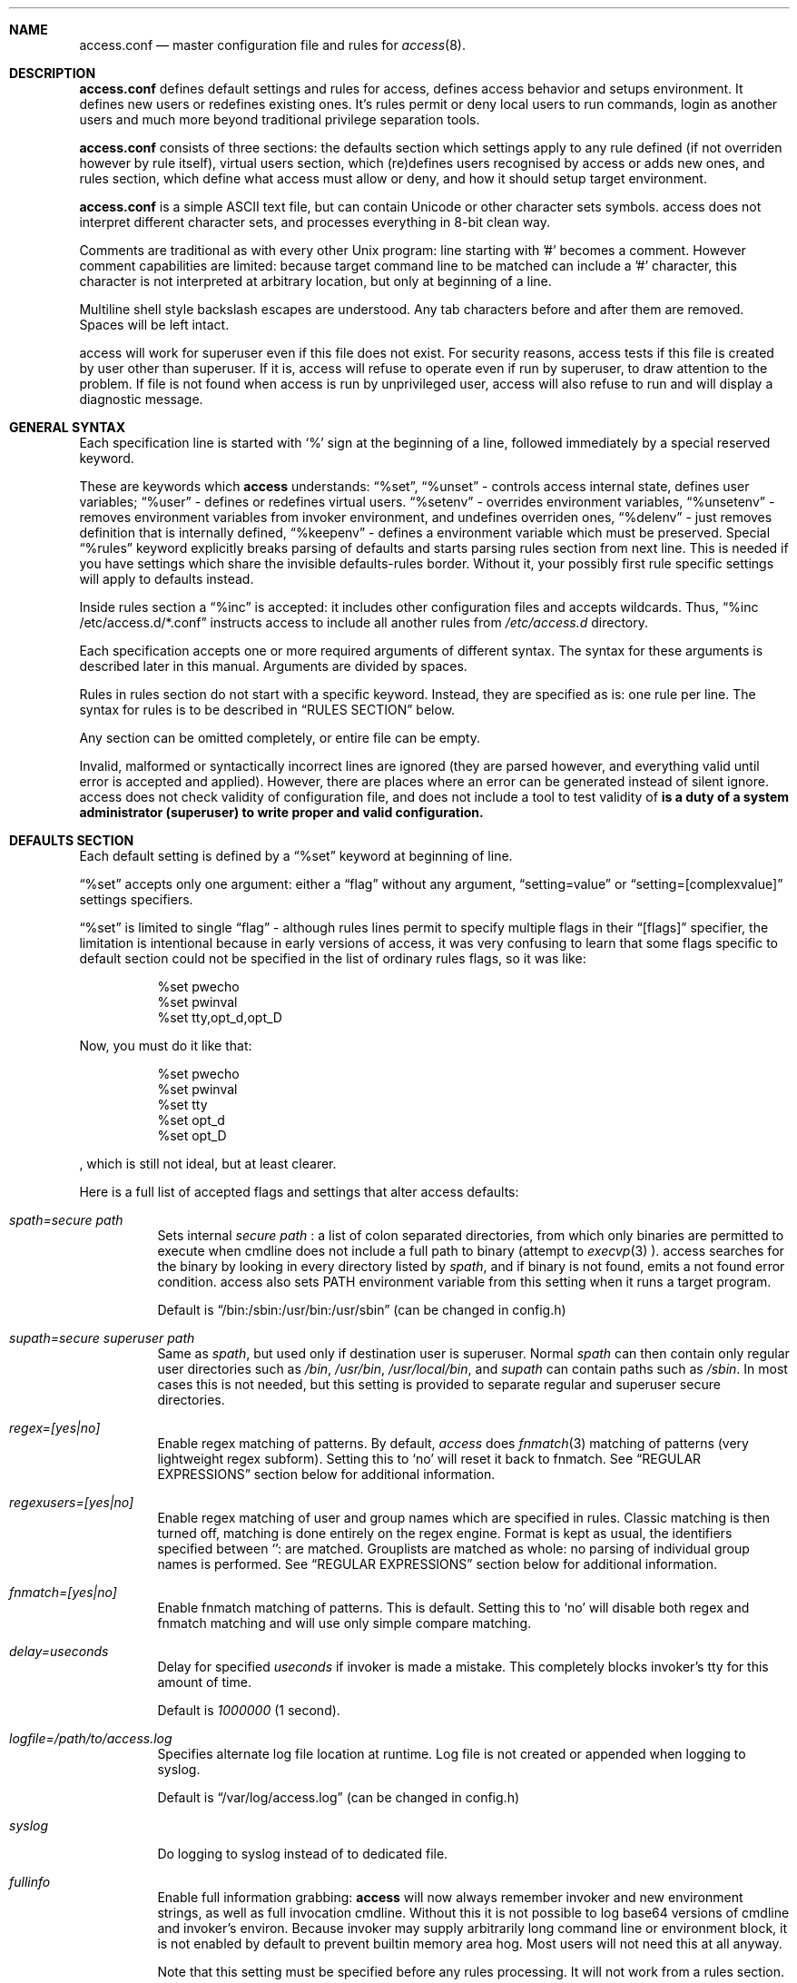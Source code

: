 .Dd 13Jun2018
.Dt ACCESS.CONF 5

.Sh NAME
.Nm access.conf
.Nd master configuration file and rules for 
.Xr access 8 .

.Sh DESCRIPTION
.Nm
defines default settings and rules for access, defines access behavior and setups environment. It defines new users or redefines existing ones. It's rules permit or deny local users to run commands, login as another users and much more beyond traditional privilege separation tools.

.Nm
consists of three sections: the defaults section which settings apply to any rule defined (if not overriden however by rule itself), virtual users section, which (re)defines users recognised by access or adds new ones, and rules section, which define what access must allow or deny, and how it should setup target environment.

.Nm
is a simple ASCII text file, but can contain Unicode or other character sets symbols. access does not interpret different character sets, and processes everything in 8-bit clean way.

Comments are traditional as with every other Unix program: line starting with '#' becomes a comment. However comment capabilities are limited: because target command line to be matched can include a '#' character, this character is not interpreted at arbitrary location, but only at beginning of a line.

Multiline shell style backslash escapes are understood. Any tab characters before and after them are removed. Spaces will be left intact.

access will work for superuser even if this file does not exist. For security reasons, access tests if this file is created by user other than superuser. If it is, access will refuse to operate even if run by superuser, to draw attention to the problem. If file is not found when access is run by unprivileged user, access will also refuse to run and will display a diagnostic message.

.Sh GENERAL SYNTAX

Each specification line is started with
.Sq %
sign at the beginning of a line, followed immediately by a special reserved keyword.

These are keywords which
.Sy access
understands:
.Dq %set ,
.Dq %unset
- controls access internal state, defines user variables;
.Dq %user
- defines or redefines virtual users.
.Dq %setenv
- overrides environment variables,
.Dq %unsetenv
- removes environment variables from invoker environment, and undefines overriden ones,
.Dq %delenv
- just removes definition that is internally defined,
.Dq %keepenv
- defines a environment variable which must be preserved.
Special
.Dq %rules
keyword explicitly breaks parsing of defaults and starts parsing rules section from next line. This is needed if you have settings which share the invisible defaults-rules border. Without it, your possibly first rule specific settings will apply to defaults instead.

Inside rules section a
.Dq %inc
is accepted: it includes other configuration files and accepts wildcards. Thus,
.Dq %inc /etc/access.d/*.conf
instructs access to include all another rules from
.Pa /etc/access.d
directory.

Each specification accepts one or more required arguments of different syntax. The syntax for these arguments is described later in this manual. Arguments are divided by spaces.

Rules in rules section do not start with a specific keyword. Instead, they are specified as is: one rule per line. The syntax for rules is to be described in
.Sx RULES SECTION
below.

Any section can be omitted completely, or entire file can be empty.

Invalid, malformed or syntactically incorrect lines are ignored (they are parsed however, and everything valid until error is accepted and applied). However, there are places where an error can be generated instead of silent ignore.
.Em It is a duty of a system administrator (superuser) to write proper and valid configuration.
access does not check validity of configuration file, and does not include a tool to test validity of
.Nm .

.Sh DEFAULTS SECTION
Each default setting is defined by a
.Dq %set
keyword at beginning of line.

.Dq %set
accepts only one argument: either a
.Dq flag
without any argument,
.Dq setting=value
or
.Dq setting=[complexvalue]
settings specifiers.

.Dq %set
is limited to single
.Dq flag
- although rules lines permit to specify multiple flags in their
.Dq [flags]
specifier, the limitation is intentional because in early versions of access, it was very confusing to learn that some flags specific to default section could not be specified in the list of ordinary rules flags, so it was like:
.Bd -literal -offset 8n
%set pwecho
%set pwinval
%set tty,opt_d,opt_D
.Ed

Now, you must do it like that:
.Bd -literal -offset 8n
%set pwecho
%set pwinval
%set tty
%set opt_d
%set opt_D
.Ed

, which is still not ideal, but at least clearer.

Here is a full list of accepted flags and settings that alter access defaults:
.Bl -tag -width indent
.It Va spath=secure path
Sets internal
.Em secure path
: a list of colon separated directories, from which only binaries are permitted to execute when cmdline does not include a full path to binary (attempt to
.Xr execvp 3
).
access searches for the binary by looking in every directory listed by
.Em spath ,
and if binary is not found, emits a not found error condition.
access also sets
.Ev PATH
environment variable from this setting when it runs a target program.

Default is
.Dq /bin:/sbin:/usr/bin:/usr/sbin
(can be changed in config.h)

.It Va supath=secure superuser path
Same as
.Va spath ,
but used only if destination user is superuser. Normal
.Va spath
can then contain only regular user directories such as
.Pa /bin ,
.Pa /usr/bin ,
.Pa /usr/local/bin ,
and
.Va supath
can contain paths such as
.Pa /sbin .
In most cases this is not needed, but this setting is provided to separate regular and superuser secure directories.

.It Va regex=[yes|no]
Enable regex matching of patterns. By default,
.Em access
does
.Xr fnmatch 3
matching of patterns (very lightweight regex subform). Setting this to
.Sq no
will reset it back to fnmatch. See
.Sx REGULAR EXPRESSIONS
section below for additional information.

.It Va regexusers=[yes|no]
Enable regex matching of user and group names which are specified in rules.
Classic matching is then turned off, matching is done entirely on the regex engine.
Format is kept as usual, the identifiers specified between
.Sq :
are matched. Grouplists are matched as whole: no parsing of individual group names is performed.
See
.Sx REGULAR EXPRESSIONS
section below for additional information.

.It Va fnmatch=[yes|no]
Enable fnmatch matching of patterns. This is default. Setting this to
.Sq no
will disable both regex and fnmatch matching and will use only simple compare matching.

.It Va delay=useconds
Delay for specified
.Em useconds
if invoker is made a mistake.
This completely blocks invoker's tty for this amount of time.

Default is
.Em 1000000
(1 second).

.It Va logfile=/path/to/access.log
Specifies alternate log file location at runtime. Log file is not created or appended when logging to syslog.

Default is
.Dq /var/log/access.log
(can be changed in config.h)

.It Va syslog
Do logging to syslog instead of to dedicated file.

.It Va fullinfo
Enable full information grabbing:
.Sy access
will now always remember invoker and new environment strings, as well as full invocation cmdline. Without this it is not possible to log base64 versions of cmdline and invoker's environ. Because invoker may supply arbitrarily long command line or environment block, it is not enabled by default to prevent builtin memory area hog. Most users will not need this at all anyway.

Note that this setting must be specified before any rules processing. It will not work from a rules section.

.It Va timefmt=str
Set internal time conversion format specifier. Human readable timestamps which appear in logs, format templates and environment variables supplied to helper programs will be formatted with
.Xr strftime 3
using this specifier. The default is
.Sq %c

.It Va logfmt=str
Set internal log format from a set of format templates. Any documented format templates are accepted, and user variables are parsed too.
See
.Sx FORMAT TEMPLATES
section for a list.

.It Va pwecho
Will cause access to display password typing progress in form of echoing back a masked 'x' character per each character of typed password. By default access acts as a
.Xr login 1
and
.Xr su 1
programs (which are likely to use
.Xr getpass 3
function): hide typed password and do not echo back any hints about it's length.
The behavior of
.Xr getpass 3
may be annoying: in cases when user needs to know that the password is actually gets typed (slow remote link connection, or when copy-pasting password from somewhere else).

.It Va prompt=str
Specifies alternate prompt when access asks invoker for password. It does not append any characters after, so this string will be written exactly to invoker tty. It can contain format templates inside, which are described in
.Sx FORMAT TEMPLATES
section.

Default is
.Dq Password:

.It Va denymsg=str
Specifies alternate deny message, displayed when invoker made a mistake. This message is written to invoker's tty just after specified
.Va delay ,
and access writes to log if specified and exits, returning error code.
Like
.Va prompt= ,
it supports
.Sx FORMAT TEMPLATES ,
so you can customise this error message in the same way.

Default is
.Dq Permission denied.

.It Va lockpath=str
Specifies full path to a directory where lock files are created, and lock file pattern itself.
Format templates are accepted and parsed here.

Default is
.Dq /var/run/%{srcuid}.access
which guarantees that single user cannot run access multiple times even if he has different groups in his grouplist or has different primary group membership.

.It Va umask=octal
Specify default umask to be set before target program run.

Default is
.Em 0022.

.It Va log
Do logging of every invoked command.

This is default.

.It Va nolog
Turns off logging of invoked command.

.It Va logfail
Log failed attempts.

This is default.

.It Va nologfail
Do not log failed attempts.

.It Va minfd=int
Specify minimum fd from which closeall routine will start closing leakage file descriptors.
access prevents leaking any unused or forgot file descriptors from invoker environment (there maybe malicious usage of leaked fds).

.Op Fl C
can override this, if permitted.

By default, access starts from number 
.Em 3
(omit standard fds).

.It Va maxfd=int
Specify maximum fd to which closeall routine will close leakage file descriptors.

By default, access asks system for a possible limit. This sets hard it explicitly and access stops asking system.

Specifying large values could result in slow starting of programs through access.

.It Va pw
Ask for
.Em invoker's
password.
On some platforms and systems, invoker can have a writable password or shadow file(s), and this setting can lead to privilege escalation.

This is default.

.It Va pw=hash
Per rule password replacement. If password is asked, it always matched with provided
.Em hash .
The hash can be either what system libc
.Xr crypt 3
accepts, or Skein internal one, generated with
.Dq access -c mkpwd ,
if Skein hash support was compiled in.

.It Va nopw
Do not ask any passwords, authentication successful if no other conditions are blocking.

.It Va dstpw
Ask for target user password.

.It Va supw
Ask for superuser password. Superuser's name is resolved by access at the very beginning.

.It Va false
Forces access to consider authentication failure. This can be useful in rules, not globally, to specify "always false" rules with wide user or cmdline wildcards. As an example, you can prevent accessing a "sda" disk device by most privileged user so he will not destroy data on it:
.Bd -literal -offset 8n
* * false,nopw,nolog,nologfail *sda*
.Ed

.It Va pwinval
If access command line option
.Op Fl [X]
is banned with
.Va noopt_[X]
and it does not require additional permission parameters to be set, then if this is specified,
permits invoker to reenter password to prove his identity. Then, sysadmin can configure what
password type must be asked by setting one of password flags listed above.
access defaults to banning any activity early if one of banned command line options is specified
by the invoker, denying him even to input a valid password, thus
.Va pwinval
degrades this ban to password level authentication. Note that
.Va nopw
flag will not have any effect there anymore if banned cmdline option state was triggered by invoker.

.It Va tty
Verify that invoker runs access from an existing terminal. If this is not a case (for example, access is invoked from a daemon), authentication will fail.

.It Va notty
Do not verify invoker's tty state.

.It Va fromtty=/dev/tty
Specify a valid tty for which a test will be successful. For example, one can restrict privileged commands to ttys that are named as
.Dq /dev/tty* .

.It Va ttydt
Detach tty from target program, but still accept input. Prevents tty hijacking on vulnerable operating system kernels.

.It Va nottydt
Do not detach tty from target program.

.It Va clearenv
Clear invoker provided environment and repopulate it with sensitive variables.

This is default.

.It Va userenv
Do not clear invoker provided environment and pass it over. However, replace or set sensitive variables.

.It Va keepenv
Try to keep every piece of invoker provided environment. Do not set sensitive variables. Dangerous variables (such as
.Ev PATH
and banned ones) are still reset or removed.

.It Va euid
.It Va egid
Enable setuid or setgid usage. This does not permit to set arbitrary ids, if not permitted by rules.

.It Va noeuid
.It Va noegid
Disable setuid or setgid usage. Even if permitted by matching rule, setting euid != ruid will be denied. The same is with egid.

.It Va numid
Permit numeric user and group names (such as specifying
.Op Fl u Ar 1000
instead of specifying real user name which owns 1000 uid)

.It Va nonumid
Disable numeric user and group names. This is default.

.It Va usronly
Disables setuid and setgid, numeric user and group names and specifying primary group and grouplists. In short, it disables
.Op Fl UgGsStTxX
options and permits only
.Op Fl u
option.
This flag does not have an opposite analog, but can be cancelled with others enabling specified features.

.It Va nousronly
Cancels any effects previously imposed by
.Va usronly .

.It noopt_[X]
Disable usage of command line option 
.Em X .
.Em X
can be one of
.Op dDeSaAPIbBxnFCLQplwv .
Any other command line options are declared as free for use.

By default, these command line options are restricted, but can be enabled:
.Op aACdeLQ

.It opt_[X]
Enable usage of command line option
.Em X .

.It nologin
Synonym for
.Va noopt_l ,
disables logins by using any of
.Op Fl Il .

.It Va nolock
By default, access creates a lock file for every uid running it, successfully or unsuccessfully. This disables lock file creation thus disables multiple running processes check.

.It Va warnusr
Give invoker a chance to analyze how a target program will be executed: access will display a message that warns invoker about what to be done, prints target resolved credentials (both ids and names):
.Bd -literal -offset 8n
You are about to execute this:
`id -u`,
as root(0),root(0):root(0),root(0)[root]
Continue?
.Ed

It will then wait for invoker confirmation where typing 'y' or 'Y' will confirm agreement and 'n' or 'N' as disagreement. Other characters and control codes are
.Em disabled
and if user will try to type something else, he will get a single hint about what to type in.

Note that disagreement means failure and likely result in log file entry.

.It Va nowarnusr
Do not warn invoker about what to be done.

Note that some
.Dq %set
internal settings can be changed at any time doing
.Dq %set
again, while others are not (especially if these "settings" are really a functions behind the scene).

.It Va root=/chroot/dir
For use with
.Op Fl R ,
this flag permits chroot into specified directory. Without
.Op Fl R
it is not automatically performed, so invoker interaction is required.

Note:
.Va opt_R
is mandatory to enable
.Op Fl R
usage.

.It Va dir=/change/dir
Like
.Va root
, but for use with
.Op Fl D

.It Va cwd=/current/dir
Match by current working directory.

.It Va taskprio=int
Change process priority to the value. This value will be taken as is by
.Xr setpriority 2 .

.It Va rlimit=rlimspec
Define (
.Sq %set
), or undefine (
.Sq %unset
) resource limit. All resource limits are to be set just before running target cmdline.
.Em rlimspec
is defined in format of:
.Dq nrlim:soft:hard ,
where
.Em nrlim
specifies number or symbolic name of resource limit (such as
.Dq RLIMIT_AS
),
.Em soft
is soft limit number, which user may raise up to
.Em hard
limit number. All numbers except number of resource limit may accept prefixes (for example, 4k will be translated to 4096).

.It Va blame=str
Append
.Dq str
to internal reason string. This string gets logged when invoker is insulted for invalid action, after all the data was recorded about invoker, destination user, environment etc., and comes last in log file entry. Appending
.Dq str
will enclose original access's reason string into parenthesis after
.Dq str
reason string. If
.Va denymsg=
default setting contains
.Va %{reason}
format template, then
.Em this reason string
is displayed to invoker in final deny message, not the internal one.

.It Va audit=cmdline
Specifies an
.Em external privileged program
which will be supplied with a very detailed information about access internals:
.Bl -bullet -compact
.It
.Ev ACCESS_PID
: contains process identifier number of access itself
.It
.Ev ACCESS_PPID
: contains process identifier of invoker (so you can mess with it by sending signals to it)
.It
.Ev ACCESS_DATETIME
: contains formatted date and time string in common
.Xr date 1
default format, as it goes into log by default, without
.Va loguts
default is set.
.It
.Ev ACCESS_TIMESTAMP
: contains invocation timestamp in raw Unix time format (seconds since Epoch)
.It
.Ev ACCESS_UID
: contains invoker uid
.It
.Ev ACCESS_USER
: contains invoker resolved user name
.It
.Ev ACCESS_GID
: contains invoker primary gid
.It
.Ev ACCESS_GROUP
: contains invoker resolved primary group name
.It
.Ev ACCESS_GIDS
: contains full list of invoker group ids in numeric form.
.It
.Ev ACCESS_GROUPS
: contains full list of invoker groups (grouplist with resolved names).
The list members are guaranteed to be in sync with
.Ev ACCESS_GIDS
list members, so that each n-th member from gids list matches n-th member from groups one.
.It
.Ev ACCESS_D_UID
: contains target uid
.It
.Ev ACCESS_D_EUID
: contains target effective uid
.It
.Ev ACCESS_D_USER
: contains target resolved user name
.It
.Ev ACCESS_D_EUSER
: contains target resolved effective user name
.It
.Ev ACCESS_D_GID
: contains target primary gid
.It
.Ev ACCESS_D_EGID
: contains target primary effective gid
.It
.Ev ACCESS_D_GROUP
: contains target resolved group name
.It
.Ev ACCESS_D_EGROUP
: contains target resolved effective group name
.It
.Ev ACCESS_D_GIDS
: contains full list of target group ids in numeric form.
.It
.Ev ACCESS_D_GROUPS
: contains full list of target groups (grouplist with resolved names).
The list members are guaranteed to be in sync with
.Ev ACCESS_D_GIDS
list members, so that each n-th member from gids list matches n-th member from groups one.
.It
.Ev ACCESS_FLAGS
: contains a copy of triggered rule flags part
.It
.Ev ACCESS_LINE
: contains a copy of triggered rule line
.It
.Ev ACCESS_CONF
: contains full filesystem path to a currently parsed config file
.It
.Ev ACCESS_LINE_NUMBER
: contains current rule line number
.It
.Ev ACCESS_MATCH_TYPE
: contains a fixed string of match algorithm used to detect the rule:
.Sq regex
means that regular expressions were used,
.Sq fnmatch
means that fnmatch basic matching was used,
.Sq strcmp
means that simple case sensitive string comparison was used.
.It
.Ev ACCESS_BINPATH
: contains full resolved path to a binary which is to be invoked. Safe path rules apply. Command line arguments are omitted. This variable will disappear if binary is not found within safe path (and will not be found during execution).
.It
.Ev ACCESS_CMDLINE
: contains full translated target command line, which is matched with rules cmdline parts.
It is better to parse ACCESS_ARGS starting from ACCESS_FIRST_ARG: the values in ACCESS_ARGS are guaranteed not to be interpreted in special ways (they are raw values). The value given there is a human readable string which should be shown in dialogs.
.It
.Ev ACCESS_HASHBANG
: in case when access is invoked from a "#!" header of Unix script, this variable contains a copy of first
.Em access
command line argument before it will be refined into separate parts.
.It
.Ev ACCESS_USERENV
: contains base64 string which encodes all environment variables that invoker passed to us
.It
.Ev ACCESS_ENVIRON
: contains base64 string which encodes target program environment
.It
.Ev ACCESS_FIRST_ARG
: contains a number index from which actual invoker/target command line starts (seeking to which you will skip all access command line options), counting from 0. It is useful together with ACCESS_ARGS to parse command line efficiently.
.It
.Ev ACCESS_ARGS
: contains base64 string which encodes all access command line arguments
.It
.Ev PATH
.It
.Ev ACCESS_PATH
: both contain the current
.Va spath
setting (but see note under this list).
.It
.Ev ACCESS_LOCKFILE
: contains a full path to uid lock file which is held when access is running. If
.Va nolock
is applied, then this variable will contain "<unset>" static string.
.It
.Ev ACCESS_TTY
: contains path to invoker tty device. If no tty is associated, this variable will not exist.
.It
.Ev ACCESS_CWD
: contains current working directory which access recognises and uses in it's tests.
.It
.Ev ACCESS_CHDIR
: contains directory into which invoker tries to chdir with
.Op Fl d
or
.Op Fl D
after target privileges will be in effect. This variable will appear only when invoker told program
to change target directory with
.Op Fl d
or
.Op Fl D
options.
.It
.Ev ACCESS_USRDIR
: contains passwd db resolved user directory (usually named
.Dq home directory
), to which all the user configuration is written. It resembles contents of
.Ev HOME
environment variable in target user environment.
.It
.Ev ACCESS_CHROOT
: contains full path to directory into which invoker wants to chroot. This variable will disappear if invoker is denied to chroot, or if invoker did not specified chroot directory.
.It
.Ev ACCESS_USRSHELL
: contains a passwd db resolved path to shell executable which runs for user on login.
.Op Fl I
does not affect it's value.
.It
.Ev ACCESS_LOG
: if access logs to dedicated logfile, then it will contain full path to that logfile. This usually comes from
.Va logfile
setting. If syslog is used instead, then this variable will contain "<syslog>" static string.
.It
.Ev ACCESS_VERSION
: contains access version number in form of single, increasing version number. Because some conventions may vary, a version test and adaptation is encouraged for portable scripts and programs which work as auditors. This string is guaranteed to be static if same access binary is invoked.

.It
.Ev ACCESS_RSNFD
: contains an fd to pipe which roots from access master process. An auditor program, when deciding to reject the presented cmdline may write a short reason string of any format, no longer than 256 characters, without ending newline to this fd. access will read it and replace an internal reason string with this one completely, even writing it to logfile or syslog. Note that this only works when access is denied and no password will be asked further via special return codes.

If reason string begins with
.Dq <hide>:
prefix, then the final deny message
.Va denymsg=
or default builtin one will not be shown. Audit program can signal access this way not to show it's extra messages: audit program may blame user byself, and force access to shutup further.

It is normal not to write anything to this fd, either when audit is successful or not. If program will not write anything to the fd, a default builtin reason will be used instead.
.El

Note that PATH may differ from ACCESS_PATH here.
Different PATH for audit program can be specified with
.Va auditspath .

.Va cmdline
understands quoted arguments with spaces inside, which are translated as single argument, as well as other basic shell constructs like escaping these quotes and spaces.

This program must return 0 (by default) to permit running of target program, or any other value to deny the action. If logging is enabled, full command line of audit program, it's pid and return value are logged.

Special return values are reserved for audit program. When audit program returns them as a result, and
.Va auditret
is not set to them simultaneously, access interprets them specially.

.Bl -bullet -compact
.It
.Va 254
: access sets
.Va pw
flag internally when it sees this return value, even if
.Va nopw
was previously in effect. Then asks invoker for his own password.
.It
.Va 253
: access sets
.Va dstpw,pw
flags internally when it sees this return value, even if
.Va nopw
was previously in effect. Then asks invoker for a target user password.
.It
.Va 252
: access sets
.Va supw,pw
flags internally when it sees this return value, even if
.Va nopw
was previously in effect. Then asks invoker for a superuser password.
.El

The program is not limited from invoker interaction, but most tty signals are blocked during it's run. access also waits for return value of this program and will never
.Dq timeout
or otherwise try to interrupt audit program. Audit program is considered as a access companion: it receives same superuser permissions and protection as access itself.

.It Va auditspath=audit safe path
This is same as
.Va spath ,
but applies safe
.Ev PATH
variable to audit and password asking programs only. Without that, they inherit
.Va spath
setting, which might be inappropriate if
.Va spath
is wide enough to include duplicate programs and scripts.

.It Va auditret=int
Specifies audit program return value which will be considered as success. Other values will be treated as failure. Default value is 0. Unsetting it will reset the value to default.

.It Va pwask=cmdline
access can be configured to delegate password asking routine to external program. Such program may display a nice GUI dialog, block the user from interacting with desktop, grab keyboard and mouse and force it to be active only within this dialog etc. Such tasks are not a part of access: access only provides a way to safely ask for password within a user's terminal, which today, unfortunately, is not a default user interface.

The program executed by access runs as superuser, receives the protection same to access program itself at runtime, so it cannot be killed by unprivileged user or tampered with to try to gain access. If you wish no to run a complex code as superuser, you may wrap it into a small shell script which will respawn it again using access itself as other (dedicated) unprivileged user:
.Bd -literal -offset 8n
#!/bin/access -C -e PATH=/bin:/sbin -u nobody -- /bin/sh
exec /sbin/pwaskprogram args ...
.Ed

access sets these environment variables that are available to password asking program:
.Bl -bullet -compact
.It
.Ev PATH
: contains a
.Va spath=
value, which is overriden by
.Va %set auditspath=
one, if it was set previously.
.It
.Ev ACCESS_PWDFD
: this
.Xr pipe 2
fd end listens for password which user had typed. The program
.Sy must
write the password to this fd when it considers that reading was successful. When password asking program detects an abnormal user behavior (or other, possibly system error), it may write a reason string to this fd instead, describing why reading was unsuccessful. In this case, it must exit with a nonzero status.
.It
.Ev ACCESS_PROMPT
: contains a (parsed)
.Va prompt=
string. This value can be used by program to display it to user, so user will understand where this dialog came from and why.
.It
.Ev ACCESS_UID
: contains invoker uid
.It
.Ev ACCESS_USER
: contains invoker resolved user name
.It
.Ev ACCESS_GID
: contains invoker primary gid
.It
.Ev ACCESS_GROUP
: contains invoker resolved primary group name
.It
.Ev ACCESS_GIDS
: contains full list of invoker group ids in numeric form.
.It
.Ev ACCESS_GROUPS
: contains full list of invoker groups (grouplist with resolved names).
The list members are guaranteed to be in sync with
.Ev ACCESS_GIDS
list members, so that each n-th member from gids list matches n-th member from groups one.
.It
.Ev ACCESS_D_UID
: contains target uid
.It
.Ev ACCESS_D_EUID
: contains target effective uid
.It
.Ev ACCESS_D_USER
: contains target resolved user name
.It
.Ev ACCESS_D_EUSER
: contains target resolved effective user name
.It
.Ev ACCESS_D_GID
: contains target primary gid
.It
.Ev ACCESS_D_EGID
: contains target primary effective gid
.It
.Ev ACCESS_D_GROUP
: contains target resolved group name
.It
.Ev ACCESS_D_EGROUP
: contains target resolved effective group name
.It
.Ev ACCESS_D_GIDS
: contains full list of target group ids in numeric form.
.It
.Ev ACCESS_D_GROUPS
: contains full list of target groups (grouplist with resolved names).
The list members are guaranteed to be in sync with
.Ev ACCESS_D_GIDS
list members, so that each n-th member from gids list matches n-th member from groups one.
.It
.Ev ACCESS_PWUSR
: contains a user name for which password hash was retrieved and now it's verified for.
.It
.Ev ACCESS_USERENV
: contains base64 string which encodes all environment variables that invoker passed to us. It's needed only to help GUI programs like
.Dq pinentry
family to find out what is their X11
.Ev DISPLAY
variable to display their dialog finely. Some other programs may require tty's
.Ev TERM
variable to make all the controls interpreted correctly. There maybe others set by user, which are not interpreted by access in any way.
.El

.Sy IMPORTANT:
If password asking program does not respond (so it does not write anything to provided pipe fd), or this fd was accidentially closed, then access interprets an empty C string as a password, passing it to internal
.Xr crypt 3
wrapper as is. If password hash to be compared is made from an empty C string, then access will be granted. In most situations this will not happen. An empty hash input is not considered as an empty password, so empty passwords are safe to be an always /bin/false style short-circuits within access scope.

Password length must not exceed 256 characters.

Because of protocol style imposed by access, you almost always will need a shell script wrapper to wrap your password asking programs into input expected by access. Depending on design decisions of programs you use it maybe very easy or very hard to implement. Although the protocol used by access is simple and trusted, author had seen password asking programs which are pure mess and should be way more simpler and more Unix oriented, really.

.It Va blamecmd=cmdline
This cmdline gets executed as superuser when
.Sy access
had already decided that invoker has no access.

It is designed only to display a message (possibly as a GUI message box as an example) that access would write into invoker's stdout instead. It cannot cancel the access's decision at this point.

It is supplied with identical set of variables which
.Va audit=
program receives plus these environment variables:
.Bl -bullet -compact
.It
.Ev ACCESS_DENYMSG
: contains parsed denymsg string, which the program should display to invoker.
.El

.Sh DEFINING ENVIRONMENT VARIABLES
.Sy access
allows user to set their own environment variables with
.Op Fl e
option, but only if this option was allowed to use with
.Dq %set opt_e
or in individual matching rule flags.
To control user's intentions in a reasonable limits, access gives an ability to set, unset or alter environment variables explicitly from configuration file. access also carries a predefined lists of
.Em trusted
and
.Em banned
environment variables: those which may and must never (respectively) appear in a invoker environment. access does not punish for their presence, it just removes them (sanitises source environ) before a target program will get the control.

.Dq %setenv
accepts a
.Em single
environment variable. The syntax is:
.Dq %setenv NAME=VALUE ,
where
.Em NAME
is a environment variable name, and
.Em VALUE
is it's value which may contain any characters you wish, including space.
.Em VALUE
may also include format templates and user defined variables. Please see
.Sx FORMAT TEMPLATES
and
.Sx USER VARIABLES
sections for detailed explanations.

The variable will be in effect until it will be explicitly removed by
.Dq %unsetenv .
.Em User cannot remove such variable manually with
.Op Fl e .

.Dq %unsetenv
accepts a name of environment variable to remove. The syntax is:
.Dq %unsetenv SPEC ,
where
.Em SPEC
is a name of environment variable, or
.Xr fnmatch 3
pattern.
It will unset (remove) any previously defined environment variables with
.Dq %setenv ,
and any matching environment variable found in invoker's environ.

.Dq %delenv
accepts a name of previously defined environment variable.
It does not remove any really existing environment variables from source environment,
rather, it operates on the internal structures. The syntax is:
.Dq %delenv SPEC ,
where
.Em SPEC
is a name of environment variable, or
.Xr fnmatch 3
pattern.

.Dq %keepenv
defines a new environment variable which, if found in invoker's environ, will be
preserved across the borders and set inside target environ. The syntax is:
.Dq %keepenv NAME .

.Sh VIRTUAL USERS SECTION
It follows after
.Sx DEFAULTS SECTION
and each line in this section is started by
.Dq %user
keyword.

There are two versions of input arguments for
.Dq %user
specificator: old syntax with format of simple
.Dq name $U$salt$hash ,
and new syntax, which format is
.Dq name:$U$salt$hash:uid:gid:udir:shell .

Old format just replaces
.Em name
\'s password hash with given value.

New format defines completely new virtual user or redefines an existing one: new password hash, uid, gid, user directory and shell are initialized from the given values and used across the whole runtime of access.

For example, if in
.Pa /etc/passwd ,
there is a line:
.Bd -literal -offset 8n
test:x:9999:9999:test user:/tmp:/bin/sh
.Ed

, and
.Xr id 1
shows this about
.Em test
user:
.Bd -literal -offset 8n
% id test
uid=9999(test) gid=9999(test) groups=9999(test)
%
.Ed

, then, with this line in effect:
.Bd -literal -offset 8n
%user test:$U$salt$hash:1991:1886:/u/test:/bin/ksh
.Ed

, and you will be permitted to run programs as
.Em test ,
you will see this (assuming
.Va nopw
is set):
.Bd -literal -offset 8n
% id test
uid=9999(test) gid=9999(test) groups=9999(test)
% access -u test id
uid=1991 gid=1886 groups=1886
%
.Ed

This password, once set, virtually
.Dq replaces
any passwords provided by system, so new redefined password is always in high priority when resolving uid/user data, with both old and new syntax.

.Sh RULES SECTION
Rules section does not have a dedicated keyword for each rule. Instead, each rule is given within the following format:
.Bd -literal
[srcusr]:[srcgrp]:[srcgrps] [dstusr[,dsteusr]]:[dstgrp[,dstegrp]]:[dstgrps] flags cmdline ...
.Ed

.Ss srcusr part
srcusr part describes invoker identity to match with. Arbitrary names and numbers are accepted, except " " (space), "*" and ":" characters.

.Bl -bullet -compact
.It
.Va srcusr
: describe user name or uid
.It
.Va srcgrp
: describe primary group or gid
.It
.Va srcgrps
: describe a comma separated grouplist (both group names and gids).

srcgrps also accepts such modifiers:
"+" and "-" - prefixed group names or gids
.Em without
specifying complete grouplist specify that
.Em at least
these groups must be included (+) or excluded (-) from grouplist of invoker to pass the test.
.El

If no
.Va srcgrp
or
.Va srcgrps
are specified, then this means that they do not matter, and
.Va srcusr
can have any groups to pass this test successfully.
The same will be if just no
.Va srcgrps
list is specified, then only
.Va srcusr
and
.Va srcgrp
are tested.

If you want strict tests, then you should specify all three parameters to test.

.Ss dstusr part
dstusr part describes target user permissions invoker wants to obtain. Arbitrary names and numbers are accepted, except " " (space), "*" and ":" characters.

.Bl -bullet -compact
.It
.Va dstusr
: describe user name or uid for use with
.Op Fl u
.It
.Va dsteusr
: describe effective user name or uid for use with
.Op Fl U
.It
.Va dstgrp
: describe primary group or gid for use with
.Op Fl g
.It
.Va dstegrp
: describe effective primary group or gid for use with
.Op Fl G
.It
.Va dstgrps
: describe a comma separated grouplist (both group names and gids) for use with
.Op Fl s

Any of
.Va dstusr ,
.Va dsteusr ,
.Va dstgrp ,
.Va dstegrp
accept the
.Dq <sameusr>
modifier which is replaced with the appropriate
.Va srcusr ,
or
.Va srcgrp .

dstgrps also accepts such modifiers:
"+" and "-" - prefixed group names or gids
.Em without
specifying complete grouplist specify that these groups
.Em should be
added (+) or removed (-) from
.Em default resolved
grouplist of target user.
.Op Fl S
must be used together with this specification instead of
.Op Fl s .
.El

If no
.Va dsteusr
or
.Va dstegrp
are specified, then they default to
.Va dstusr
and
.Va dstgrp ,
respectively.

If no
.Va dstgrp
or
.Va dstgrps
are specified, then
.Em default values
are tested which are resolved from passwd database, for
.Va dstusr .
Resolving errors, if any, are reported early.

Any user or group names are optional. Each user or group can be replaced by asterisk "*", meaning
.Dq any user or group .

Whole part can be replaced just with "*", ":" or "::" signs, meaning
.Dq anyone .

.Ss flags part
.Em flags
part specifies the same flag names as described in
.Sx DEFAULTS SECTION .
The syntax for
.Em flags
is same as given in
.Sx DEFAULTS SECTION
with exception that flags of two different types
.Dq flag,flag,...
and
.Dq flag=value
can be specified on same line, thus, mixed:
.Dq flag,flag=value,flag,...

.Em All flags
except of:
.Sy spath ,
.Sy supath ,
.Sy delay ,
.Sy logfile ,
.Sy prompt ,
.Sy denymsg ,
.Sy minfd ,
.Sy maxfd ,
.Sy loguts ,
.Sy tf ,
.Sy lockpath ,
.Sy root ,
.Sy dir ,
.Sy blame ,
.Sy audit ,
.Sy auditret ,
.Sy regex ,
.Sy fnmatch
can be specified there.

Note that flags accepting parameter after '=' cannot contain spaces. That's what
.Dq %set
is for!

Flags part is required. If no flags desired, one must place a
.Sq pw
there.

.Em flags
can accept arbitrary
.Em flag
or
.Em flag=value
strings. Flags that are not recognised by access are not dropped or errored out. If audit program is
used (see below),
.Em flags
are passed to audit program in a dedicated trusted environment variable.
System administrator can select only certain rules by applying custom flags to them, then parsing
them inside audit program which is a separate process started by access.

.Ss cmdline part
.Em cmdline ...
specifies a
.Em full path to binary
with it's full command line arguments, if any, separated by spaces.

Binary must reside in one of directories permitted for use with
.Va spath
default setting.
Wildcards (*) and any matching rules which
.Xr fnmatch 3
understand are accepted.
Quotes (") are accepted, and any command line argument containing space character(s), enclosed within quotes is accepted as single argument, and space character within is ignored.

The following modifiers are accepted:
.Bl -tag -width indent
.It Va <all>
: means
.Dq any command line .
Permits running everything.
.El

cmdline part is
.Em mandatory .
If omitted, rule line is considered
.Em invalid.

Within rules, you can change access internal settings with
.Dq %set
or
.Dq %unset
keywords. These keywords can be specified anywhere within
.Sx RULES SECTION .
They were made such so they can
.Dq wrap around
certain rule(s) and apply settings locally only to them.

The following format is accepted:
.Bd -literal -offset 8n
%set var=value
%set var=value containing spaces
%unset var
.Ed

Once
.Dq %set
is applied, and rule(s) requiring it is processed, the variable can be deleted with
.Dq %unset ,
so it will not be applied to rules parsed further.

.Dq %set
.Em does not set
arbitrary variables! It controls only internal variables which access recognise.

The following
.Dq %set
variables are recognised:
.Bl -tag -width indent

.Sh FORMAT TEMPLATES
access supports format templates: special strings which are replaced by things such as invoker or destination user credentials, or internal state of access.

It is an extension to simple printf substitutions which were present in
.Va prompt=
and
.Dq %setenv
and somewhere else long time before.

Format templates currently only supported in variables listed above, plus
.Va denymsg= .

These templates are supported:

.Bl -bullet -compact
.It
.Va %{dstuid}
Replaced with real uid of destination user,

.It
.Va %{dstusr}
Replaced with real (resolved) name of destination user, or with uid if not resolved,

.It
.Va %{dsteuid}
Replaced with effective uid of destination user,

.It
.Va %{dsteusr}
Replaced with effective (resolved) name of destination user, or with effective uid if not resolved,

.It
.Va %{dstgid}
Replaced with real primary gid of destination user,

.It
.Va %{dstgrp}
Replaced with real (resolved) name of destination user gid, or with gid if not resolved,

.It
.Va %{dstegid}
Replaced with effective primary gid,

.It
.Va %{dstegrp}
Replaced with resolved name for effective gid, or with gid if not resolved,

.It
.Va %{dstgids}
Replaced with numeric grouplist of destination user,

.It
.Va %{dstgrps}
Replaced with resolved grouplist of destination user. It is guaranteed that each member from this list matches each member from
.Va %{dstgids}
numeric grouplist.,

.It
.Va %{srcuid}
Replaced with real uid of invoker,

.It
.Va %{srcusr}
Replaced with real (resolved) name of invoker,

.It
.Va %{srcgid}
Replaced with real primary gid of invoker,

.It
.Va %{srcgrp}
Replaced with real (resolved) name of primary gid of invoker,

.It
.Va %{srcgids}
Replaced with numeric grouplist of invoker,

.It
.Va %{srcgrps}
Replaced with resolved grouplist of invoker. It is guaranteed that each member from this list matches each member from
.Va %{srcgids}
numeric grouplist.,

.It
.Va %{dstdir}
Replaced with destination directory into which the target program will be placed.
Does not include prepended chroot directory.

.It
.Va %{tty}
Replaced with current tty path as returned by
.Xr ttyname 8

.It
.Va %{cwd}
Replaced with current working directory path,

.It
.Va %{rootdir}
Replaced with chroot directory as seen by
.Op Fl R
cmdline option (if chroot was permitted),

.It
.Va %{spath}
Replaced with
.Va spath
default setting,

.It
.Va %{execpath}
Replaced with full resolved executable path. If no executable can be found, this format template is replaced with empty string.

.It
.Va %{cmdline}
Replaced with cmdline which invoker tries to run.

.It
.Va %{firstarg}
Replaced with what's access thinks is
.Va argv[0]
of target program. The name is clumsy, but it is. If no modifying options
.Op Fl aAlI
are in effect, then result is empty string.

.It
.Va %{bfullargv}
Replaced with full escaped cmdline of the program, including arguments to access itself.

.It
.Va %{bcmdline}
Replaced with base64 version of
.Va %{cmdline}
above.

.It
.Va %{buserenv}
Replaced with base64 string which contains all invoker environment strings, NUL separated.

.It
.Va %{benviron}
Replaced with base64 string which contains new target environment which was formed by program.

.It
.Va %{auditcmd}
Replaced with audit cmdline string (not the parsed one), as it is set in config file.

.It
.Va %{pwaskcmd}
Replaced with password asking cmdline string, as it is set in config file.

.It
.Va %{auditpid}
Replaced with pid of audit program. If it was running, then real pid is placed. Otherwise result is
.Sq 0 .

.It
.Va %{auditret}
Replaced with return value from audit program. If audit program was running, then any value can be there as it was returned by audit program. Otherwise result is
.Sq 0 .

.It
.Va %{hashbang}
Replaced with hashbang value, if access was invoked from script header. If no hashbang is set, this format template is replaced with empty string.

.It
.Va %{line}
Replaced with full invoked access rule string.

.It
.Va %{cfgfile}
Replaced with full path to a currently parsed config file

.It
.Va %{cfgline}
Replaced with a currently parsed rule line number

.It
.Va %{flags}
Replaced with flags part of invoked access rule string.
.It
.Va %{pid}
Replaced with access pid value,

.It
.Va %{ppid}
Replaced with parent pid of access,

.It
.Va %{dstusrdir}
Replaced with user's default directory (or
.Dq home directory
), resolved from passwd db.

.It
.Va %{dstusrshell}
Replaced with path to a shell executable which is run for user on his login.

.It
.Va %{datetime}
Replaced with date and time string which format is
.Xr date 1
default format.

.It
.Va %{timestamp}
Replaced with number of seconds since beginning of Unix Epoch.

.It
.Va %{progname}
Replaced with access NAME define, that is: "access" (without quotes),

.It
.Va %{dispname}
Replaced with current display program name, as if found in
.Va argv[0] .

.It
.Va %{version}
Replaced with access version number, defined at compile time.
.El

.Va prompt=
specific (both native password asking and
.Op Fl c testauth
password asking modes):

.Bl -bullet -compact
.It
.Va %{pwusr}
Replaced with real (resolved) name of user for whom access asks for password. This value depends on
.Va dstpw
or
.Va supw
flags.
When rule's line password is set with
.Va pw=
flag, there is no change in user name; only above specified flags are controlling this variable.
.El

.Va denymsg=
specific:

.Bl -bullet -compact
.It
.Va %{reason}
Shows internal deny reason string which is going to be logged. Only plain reason string is displayed, not the whole log line item.
.El

As an example, here is how you define
.Va prompt=
with format templates:
.Bd -literal -offset 8n
%def prompt=Welcome %{srcusr}, please input password for %{dstusr}:
.Ed

, which then results in something like this at runtime:
.Bd -literal -offset 8n
% access id
Welcome test, please input password for root:
.Ed

Other defaults and variables may gain these or other setting-specific format templates in future versions of access.

Template names are closely related or resemble terms used inside access program, and their names may differ from the terms used in this documentation.

.Sh USER VARIABLES
The
.Dq %set
also accepts any other variable name specified in any reasonable form, and defines a format template for it. Thus, if one will set a variable like this:
.Bd -literal -offset 8n
%set my_shared_dir=/data/shared/bin
%set my_spath=/local/xbin:%{spath}:.:%{my_shared_dir}
%setenv PATH=%{my_spath}:/mnt/bin
.Ed

, then this all will expand a
.Ev PATH
variable into:
.Bd -literal -offset 8n
/local/xbin:/bin:/sbin:/usr/bin:/usr/sbin:.:/data/shared/bin:/mnt/bin
.Ed

(here it is an example, all paths and variable names are just to show how mechanism will work)

User variables accept other user variable templates in their values (the rest of string after
.Sq =
), as well as predefined
.Sy access
format templates listed in
.Sx FORMAT TEMPLATES
section.

If user variable cannot be found, then, as with predefined format templates it's value is not resolved and it is left as is without deletion from parsed value.

As with any other variable type, user variables can be deleted (unset) when not needed. Use usual
.Dq %unset
operator over them. Unsetting affects any future references to this variable: they're not resolved and left as is.

Rule's cmdline part also accepts user variables and builtins in form of format templates. Format template can appear in any part of cmdline part specification of rule. But remember that any unparsed (not found) variables left as is, and are not removed!

.Sy WARNING!
.Em Recursive variables behavior is undefined!
There is no defined behavior for a construct like this:
.Bd -literal -offset 8n
%set my_spath=%{my_spath}
.Ed

or anything like that (when variable contains reference to itself). You of course free to do that, but never ask the author about how to recover from the accident.
.Em You have been warned.

.Sh REGULAR EXPRESSIONS
If enabled during compilation,
.Sy access
supports defining regular expressions rules to allow very flexible and accurate rule matching. Regular expressions also understood in some other places which also accept fnmatch patterns. Note that environment variable names and grouplists inside rule specifications do not accept regexps.

.Sy access
uses
.Em POSIX Extended regular expressions
engine, provided by host OS/libc implementation.
It does not support Perl extensions, and probably never will (however it fully depends on your host implementation), so things like
.Sq (?!string)
will never work.

Enabling regexps is easy: for a set of rules to be used within, just set
.Sq regex
setting to
.Sq yes :
.Dq %set regex=yes .
Now all rules' patterns after the line will be parsed with regex engine instead of fnmatch. Write your rules, verify them with embedded
.Sy smatch
tool.

Few notes about regex security. First, any regular expression parsed is
.Em automatically wrapped into ^$ frame ,
so it is not possible to attack an
.Sq incomplete
regexp specification like
.Sq /bin/id(| )(|-u)$
with cmdline string like
.Sq /home/user/bin/id -u
(note trailing
.Sq /home/user ,
which permits running other version of executable not restricted by spath)
Second, regexps are very flexible and powerful, but this
.Em greatly increases error possibility ,
so they're not the default matching engine in access. Especially regexps for superuser rules.
fnmatch is very flexible and it was enough for more than three years. Regexps are the only way however to optimize multiple rules with nearly same content.

In case if regex support is not compiled in, rules containing them simply not parsed as needed and not successfully matched (because fnmatch can't consume them), and simply ignored. Any regex related settings are also ignored.

.Sh EXAMPLES
The following real world usage example is made from more than one year of using access on a typical desktop machine:
.Bd -literal -offset 8n
# This file is from /etc/access.conf
# on my working machine, sensitive things are edited out.
#
# It is recommended to use "--" in each command which
# accepts multiple sensitive options, to restrict usage just only
# to one or some of them.

%set spath=/bin:/sbin:/local/bin:/local/sbin
%set delay=200000
%set tty
%set nolock
%set opt_d
%set opt_D
# next provides each program an information about
# that it was run through access.
%setenv LD_NORPATH=1
%setenv _ACCESS_AUTH=1

# deny any access to /dev/sda.
* * false,nopw,nolog,nologfail *sda*

### superuser ###
lynx root nopw,nolog /bin/dmesg
lynx root nopw,nolog /bin/sh -c "dmesg | tail -n5"
lynx root nopw,nolog /bin/ps *
lynx root nopw,nolog /bin/ss *
lynx root nopw,nolog /bin/ping *
lynx root nopw,nolog /bin/traceroute *
lynx root nopw,nolog /bin/ping6 *
lynx root nopw,nolog /bin/traceroute6 *
lynx root nopw,nolog /bin/lsof *
lynx root nopw,nolog /sbin/iptables -vnL *
lynx root nopw,nolog /sbin/ip6tables -vnL *
lynx root nopw,nolog /sbin/iftop *

lynx root nopw,warnusr /bin/ip *

# suspend
lynx root nopw,notty,nolog /sbin/suspend

# start/stop/restart X11
lynx root nopw,notty,nolog /etc/init/rc.X11 *

## setuid things ##

# watch traffic with wireshark
lynx <same>,root nopw,notty,nolog /bin/execvp /local/bin/dumpcap.real dumpcap *
# watch traffic with tcpdump
lynx root nopw,notty /sbin/tcpdump *

# vlock
lynx <same>,root nopw,notty,nolog /bin/execvp /bin/busybox vlock

# slock does logging, but it is forbidden to syslog without log group
lynx lynx:lynx:log,wheel nopw,notty,nolog /bin/execvp /local/bin/slock.real slock

## vfs operations ##

# here is where /dev/sda is not permitted to appear, but
# others are easily specified
#
# the stuff about /dev/sd* is for work with removable devices,
# because the system where this access is installed has busybox
# installed as a regular, not setuid executable, for security reasons.

lynx root nopw /bin/chattr [+-]i -- *
lynx root nopw,nolog /bin/mount /dev/sd* /mnt
lynx root nopw,nolog /bin/mount * /dev/sd* /mnt
lynx root nopw,nolog /bin/mount /dev/sr* /mnt
lynx root nopw,nolog /bin/mount * /dev/sr* /mnt
lynx root nopw,nolog /bin/mount /dev/loop* /mnt
lynx root nopw,nolog /bin/mount * /dev/loop* /mnt
lynx root nopw,nolog /bin/mount *remount* /mnt
lynx root nopw,nolog /bin/umount /mnt
lynx root nopw,nolog /sbin/hdparm -qz /dev/sd*
lynx root nopw,nolog /sbin/fdisk -lu /dev/sd*
lynx root nopw,nolog /bin/chgrp lynx /dev/sd*
lynx root nopw,nolog /bin/chgrp disk /dev/sd*
lynx root nopw,nolog /bin/chgrp lynx /dev/sr*
lynx root nopw,nolog /bin/chgrp disk /dev/sr*
lynx root nopw,nolog /bin/chgrp lynx /dev/loop*
lynx root nopw,nolog /bin/chgrp disk /dev/loop*
lynx root nopw,nolog /local/bin/setfacl * /dev/sd*
lynx root nopw,nolog /local/bin/setfacl * /dev/sr*
lynx root nopw,nolog /local/bin/setfacl * /dev/loop*
lynx root nopw,nolog /bin/file -s /dev/sd*
lynx root nopw,nolog /bin/file -s /dev/sr*
lynx root nopw,nolog /bin/file -s /dev/loop*
lynx root nopw,nolog /bin/file -sL /dev/loop*
lynx root nopw,nolog /local/sbin/smartctl * /dev/sd*
# setup loop mounts
lynx root nopw /sbin/losetup *
# mark block device as readonly - and no way back
lynx root nopw,nolog /sbin/blockdev --setro /dev/sd*
# record and erase CD/DVD - yes, even cdrecord is not setuid.
lynx root nopw,notty /local/sbin/cdrecord -dev=3,0,0 *

# poweroff/reboot must warn me
lynx root nopw,nolog,warnusr /sbin/dreboot *
lynx root nopw,nolog,warnusr /sbin/dpoweroff *
lynx root nopw,nolog,warnusr /sbin/reboot *
lynx root nopw,nolog,warnusr /sbin/poweroff *
### superuser ###

### lynx ###
## playing with chroots
# /data/tmp/R must exist and owned by root...
%set root=/mnt
lynx lynx:lynx:lynx nopw,notty,opt_R <all>
lynx test:test:test nopw,notty,opt_R <all>
%set root=/data/tmp/R
lynx lynx:lynx:lynx nopw,notty,opt_R <all>
lynx test:test:test nopw,notty,opt_R <all>
%unset root

## gaining special group access ##

## cdrom
lynx lynx:lynx:cdrom nopw,nolog <all>
lynx lynx:lynx:+cdrom nopw,nolog <all>

## floppy
lynx lynx:lynx:floppy nopw,nolog <all>
lynx lynx:lynx:+floppy nopw,nolog <all>

## dialout
lynx lynx:lynx:dialout nopw,nolog <all>
lynx lynx:lynx:+dialout nopw,nolog <all>

## net - not with full privileges
lynx lynx:lynx:net nopw,nolog,warnusr <all>

## kvm
lynx lynx:lynx:kvm nopw,notty,nolog <all>
lynx lynx:lynx:kvm,vnet nopw,notty,nolog <all>

## tinc
lynx lynx:lynx:tinc nopw,notty,nolog <all>

## loopback access
lynx lynx nopw,nolog,userenv,opt_e <all>
lynx lynx:lynx:lynx nopw,nolog,userenv,opt_e <all>
### lynx ###

### other users lynx has access to ###
lynx test nopw,notty,nolog <all>
lynx test:test:audio nopw,notty,nolog <all>
lynx test:test:video nopw,notty,nolog <all>
lynx test:test:audio,video nopw,notty,nolog <all>
lynx inet nopw,notty,nolog <all>
lynx mail nopw,notty,nolog <all>
lynx etech nopw,notty,nolog <all>
### other users lynx has access to ###

### users to other users ###
inet inet nopw,notty,nolog /local/firefox/firefox *
psi inet nopw,notty,nolog /local/firefox/firefox *
mail inet nopw,notty,nolog /local/firefox/firefox *
### users to other users ###

# by default, only lynx:lynx with group wheel has full access
# to his own system, but first verified with his own password,
# and his actions with this rule are always logged.
lynx:lynx:+wheel * pw,notty,opt_L <all>
.Ed

.Sh SEE ALSO
.Xr access 8
